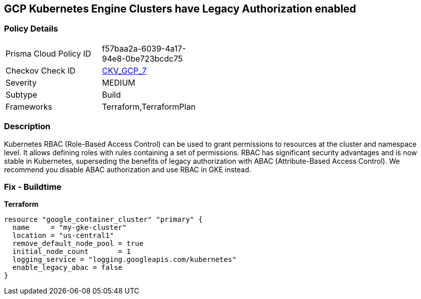 == GCP Kubernetes Engine Clusters have Legacy Authorization enabled


=== Policy Details 

[width=45%]
[cols="1,1"]
|=== 
|Prisma Cloud Policy ID 
| f57baa2a-6039-4a17-94e8-0be723bcdc75

|Checkov Check ID 
| https://github.com/bridgecrewio/checkov/tree/master/checkov/terraform/checks/resource/gcp/GKEDisableLegacyAuth.py[CKV_GCP_7]

|Severity
|MEDIUM

|Subtype
|Build
//, Run

|Frameworks
|Terraform,TerraformPlan

|=== 



=== Description 


Kubernetes RBAC (Role-Based Access Control) can be used to grant permissions to resources at the cluster and namespace level.
It allows defining roles with rules containing a set of permissions.
RBAC has significant security advantages and is now stable in Kubernetes, superseding  the benefits of legacy authorization with ABAC (Attribute-Based Access Control).
We recommend you disable ABAC authorization and use RBAC in GKE instead.

=== Fix - Buildtime


*Terraform* 




[source,go]
----
resource "google_container_cluster" "primary" {
  name     = "my-gke-cluster"
  location = "us-central1"
  remove_default_node_pool = true
  initial_node_count       = 1
  logging_service = "logging.googleapis.com/kubernetes"
  enable_legacy_abac = false
}
----

